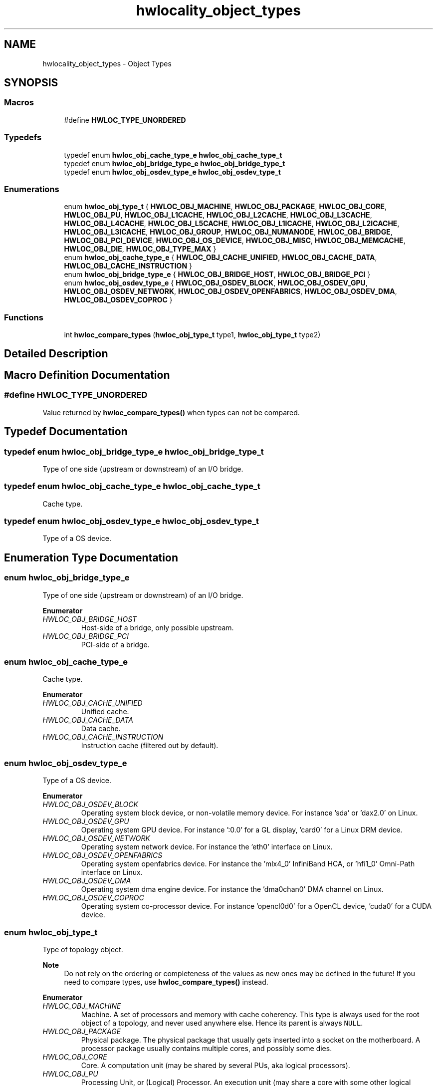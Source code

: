 .TH "hwlocality_object_types" 3 "Mon Jun 14 2021" "Version 2.5.0" "Hardware Locality (hwloc)" \" -*- nroff -*-
.ad l
.nh
.SH NAME
hwlocality_object_types \- Object Types
.SH SYNOPSIS
.br
.PP
.SS "Macros"

.in +1c
.ti -1c
.RI "#define \fBHWLOC_TYPE_UNORDERED\fP"
.br
.in -1c
.SS "Typedefs"

.in +1c
.ti -1c
.RI "typedef enum \fBhwloc_obj_cache_type_e\fP \fBhwloc_obj_cache_type_t\fP"
.br
.ti -1c
.RI "typedef enum \fBhwloc_obj_bridge_type_e\fP \fBhwloc_obj_bridge_type_t\fP"
.br
.ti -1c
.RI "typedef enum \fBhwloc_obj_osdev_type_e\fP \fBhwloc_obj_osdev_type_t\fP"
.br
.in -1c
.SS "Enumerations"

.in +1c
.ti -1c
.RI "enum \fBhwloc_obj_type_t\fP { \fBHWLOC_OBJ_MACHINE\fP, \fBHWLOC_OBJ_PACKAGE\fP, \fBHWLOC_OBJ_CORE\fP, \fBHWLOC_OBJ_PU\fP, \fBHWLOC_OBJ_L1CACHE\fP, \fBHWLOC_OBJ_L2CACHE\fP, \fBHWLOC_OBJ_L3CACHE\fP, \fBHWLOC_OBJ_L4CACHE\fP, \fBHWLOC_OBJ_L5CACHE\fP, \fBHWLOC_OBJ_L1ICACHE\fP, \fBHWLOC_OBJ_L2ICACHE\fP, \fBHWLOC_OBJ_L3ICACHE\fP, \fBHWLOC_OBJ_GROUP\fP, \fBHWLOC_OBJ_NUMANODE\fP, \fBHWLOC_OBJ_BRIDGE\fP, \fBHWLOC_OBJ_PCI_DEVICE\fP, \fBHWLOC_OBJ_OS_DEVICE\fP, \fBHWLOC_OBJ_MISC\fP, \fBHWLOC_OBJ_MEMCACHE\fP, \fBHWLOC_OBJ_DIE\fP, \fBHWLOC_OBJ_TYPE_MAX\fP }"
.br
.ti -1c
.RI "enum \fBhwloc_obj_cache_type_e\fP { \fBHWLOC_OBJ_CACHE_UNIFIED\fP, \fBHWLOC_OBJ_CACHE_DATA\fP, \fBHWLOC_OBJ_CACHE_INSTRUCTION\fP }"
.br
.ti -1c
.RI "enum \fBhwloc_obj_bridge_type_e\fP { \fBHWLOC_OBJ_BRIDGE_HOST\fP, \fBHWLOC_OBJ_BRIDGE_PCI\fP }"
.br
.ti -1c
.RI "enum \fBhwloc_obj_osdev_type_e\fP { \fBHWLOC_OBJ_OSDEV_BLOCK\fP, \fBHWLOC_OBJ_OSDEV_GPU\fP, \fBHWLOC_OBJ_OSDEV_NETWORK\fP, \fBHWLOC_OBJ_OSDEV_OPENFABRICS\fP, \fBHWLOC_OBJ_OSDEV_DMA\fP, \fBHWLOC_OBJ_OSDEV_COPROC\fP }"
.br
.in -1c
.SS "Functions"

.in +1c
.ti -1c
.RI "int \fBhwloc_compare_types\fP (\fBhwloc_obj_type_t\fP type1, \fBhwloc_obj_type_t\fP type2)"
.br
.in -1c
.SH "Detailed Description"
.PP 

.SH "Macro Definition Documentation"
.PP 
.SS "#define HWLOC_TYPE_UNORDERED"

.PP
Value returned by \fBhwloc_compare_types()\fP when types can not be compared\&. 
.SH "Typedef Documentation"
.PP 
.SS "typedef enum \fBhwloc_obj_bridge_type_e\fP \fBhwloc_obj_bridge_type_t\fP"

.PP
Type of one side (upstream or downstream) of an I/O bridge\&. 
.SS "typedef enum \fBhwloc_obj_cache_type_e\fP \fBhwloc_obj_cache_type_t\fP"

.PP
Cache type\&. 
.SS "typedef enum \fBhwloc_obj_osdev_type_e\fP \fBhwloc_obj_osdev_type_t\fP"

.PP
Type of a OS device\&. 
.SH "Enumeration Type Documentation"
.PP 
.SS "enum \fBhwloc_obj_bridge_type_e\fP"

.PP
Type of one side (upstream or downstream) of an I/O bridge\&. 
.PP
\fBEnumerator\fP
.in +1c
.TP
\fB\fIHWLOC_OBJ_BRIDGE_HOST \fP\fP
Host-side of a bridge, only possible upstream\&. 
.TP
\fB\fIHWLOC_OBJ_BRIDGE_PCI \fP\fP
PCI-side of a bridge\&. 
.SS "enum \fBhwloc_obj_cache_type_e\fP"

.PP
Cache type\&. 
.PP
\fBEnumerator\fP
.in +1c
.TP
\fB\fIHWLOC_OBJ_CACHE_UNIFIED \fP\fP
Unified cache\&. 
.TP
\fB\fIHWLOC_OBJ_CACHE_DATA \fP\fP
Data cache\&. 
.TP
\fB\fIHWLOC_OBJ_CACHE_INSTRUCTION \fP\fP
Instruction cache (filtered out by default)\&. 
.SS "enum \fBhwloc_obj_osdev_type_e\fP"

.PP
Type of a OS device\&. 
.PP
\fBEnumerator\fP
.in +1c
.TP
\fB\fIHWLOC_OBJ_OSDEV_BLOCK \fP\fP
Operating system block device, or non-volatile memory device\&. For instance 'sda' or 'dax2\&.0' on Linux\&. 
.TP
\fB\fIHWLOC_OBJ_OSDEV_GPU \fP\fP
Operating system GPU device\&. For instance ':0\&.0' for a GL display, 'card0' for a Linux DRM device\&. 
.TP
\fB\fIHWLOC_OBJ_OSDEV_NETWORK \fP\fP
Operating system network device\&. For instance the 'eth0' interface on Linux\&. 
.TP
\fB\fIHWLOC_OBJ_OSDEV_OPENFABRICS \fP\fP
Operating system openfabrics device\&. For instance the 'mlx4_0' InfiniBand HCA, or 'hfi1_0' Omni-Path interface on Linux\&. 
.TP
\fB\fIHWLOC_OBJ_OSDEV_DMA \fP\fP
Operating system dma engine device\&. For instance the 'dma0chan0' DMA channel on Linux\&. 
.TP
\fB\fIHWLOC_OBJ_OSDEV_COPROC \fP\fP
Operating system co-processor device\&. For instance 'opencl0d0' for a OpenCL device, 'cuda0' for a CUDA device\&. 
.SS "enum \fBhwloc_obj_type_t\fP"

.PP
Type of topology object\&. 
.PP
\fBNote\fP
.RS 4
Do not rely on the ordering or completeness of the values as new ones may be defined in the future! If you need to compare types, use \fBhwloc_compare_types()\fP instead\&. 
.RE
.PP

.PP
\fBEnumerator\fP
.in +1c
.TP
\fB\fIHWLOC_OBJ_MACHINE \fP\fP
Machine\&. A set of processors and memory with cache coherency\&. This type is always used for the root object of a topology, and never used anywhere else\&. Hence its parent is always \fCNULL\fP\&. 
.TP
\fB\fIHWLOC_OBJ_PACKAGE \fP\fP
Physical package\&. The physical package that usually gets inserted into a socket on the motherboard\&. A processor package usually contains multiple cores, and possibly some dies\&. 
.TP
\fB\fIHWLOC_OBJ_CORE \fP\fP
Core\&. A computation unit (may be shared by several PUs, aka logical processors)\&. 
.TP
\fB\fIHWLOC_OBJ_PU \fP\fP
Processing Unit, or (Logical) Processor\&. An execution unit (may share a core with some other logical processors, e\&.g\&. in the case of an SMT core)\&. This is the smallest object representing CPU resources, it cannot have any child except Misc objects\&.
.PP
Objects of this kind are always reported and can thus be used as fallback when others are not\&. 
.TP
\fB\fIHWLOC_OBJ_L1CACHE \fP\fP
Level 1 Data (or Unified) Cache\&. 
.TP
\fB\fIHWLOC_OBJ_L2CACHE \fP\fP
Level 2 Data (or Unified) Cache\&. 
.TP
\fB\fIHWLOC_OBJ_L3CACHE \fP\fP
Level 3 Data (or Unified) Cache\&. 
.TP
\fB\fIHWLOC_OBJ_L4CACHE \fP\fP
Level 4 Data (or Unified) Cache\&. 
.TP
\fB\fIHWLOC_OBJ_L5CACHE \fP\fP
Level 5 Data (or Unified) Cache\&. 
.TP
\fB\fIHWLOC_OBJ_L1ICACHE \fP\fP
Level 1 instruction Cache (filtered out by default)\&. 
.TP
\fB\fIHWLOC_OBJ_L2ICACHE \fP\fP
Level 2 instruction Cache (filtered out by default)\&. 
.TP
\fB\fIHWLOC_OBJ_L3ICACHE \fP\fP
Level 3 instruction Cache (filtered out by default)\&. 
.TP
\fB\fIHWLOC_OBJ_GROUP \fP\fP
Group objects\&. Objects which do not fit in the above but are detected by hwloc and are useful to take into account for affinity\&. For instance, some operating systems expose their arbitrary processors aggregation this way\&. And hwloc may insert such objects to group NUMA nodes according to their distances\&. See also \fBWhat are these Group objects in my topology?\fP\&. These objects are removed when they do not bring any structure (see \fBHWLOC_TYPE_FILTER_KEEP_STRUCTURE\fP)\&. 
.TP
\fB\fIHWLOC_OBJ_NUMANODE \fP\fP
NUMA node\&. An object that contains memory that is directly and byte-accessible to the host processors\&. It is usually close to some cores (the corresponding objects are descendants of the NUMA node object in the hwloc tree)\&. This is the smallest object representing Memory resources, it cannot have any child except Misc objects\&. However it may have Memory-side cache parents\&.
.PP
There is always at least one such object in the topology even if the machine is not NUMA\&.
.PP
Memory objects are not listed in the main children list, but rather in the dedicated Memory children list\&.
.PP
NUMA nodes have a special depth \fBHWLOC_TYPE_DEPTH_NUMANODE\fP instead of a normal depth just like other objects in the main tree\&. 
.TP
\fB\fIHWLOC_OBJ_BRIDGE \fP\fP
Bridge (filtered out by default)\&. Any bridge (or PCI switch) that connects the host or an I/O bus, to another I/O bus\&. Bridges are not added to the topology unless their filtering is changed (see \fBhwloc_topology_set_type_filter()\fP and \fBhwloc_topology_set_io_types_filter()\fP)\&.
.PP
I/O objects are not listed in the main children list, but rather in the dedicated io children list\&. I/O objects have NULL CPU and node sets\&. 
.TP
\fB\fIHWLOC_OBJ_PCI_DEVICE \fP\fP
PCI device (filtered out by default)\&. PCI devices are not added to the topology unless their filtering is changed (see \fBhwloc_topology_set_type_filter()\fP and \fBhwloc_topology_set_io_types_filter()\fP)\&.
.PP
I/O objects are not listed in the main children list, but rather in the dedicated io children list\&. I/O objects have NULL CPU and node sets\&. 
.TP
\fB\fIHWLOC_OBJ_OS_DEVICE \fP\fP
Operating system device (filtered out by default)\&. OS devices are not added to the topology unless their filtering is changed (see \fBhwloc_topology_set_type_filter()\fP and \fBhwloc_topology_set_io_types_filter()\fP)\&.
.PP
I/O objects are not listed in the main children list, but rather in the dedicated io children list\&. I/O objects have NULL CPU and node sets\&. 
.TP
\fB\fIHWLOC_OBJ_MISC \fP\fP
Miscellaneous objects (filtered out by default)\&. Objects without particular meaning, that can e\&.g\&. be added by the application for its own use, or by hwloc for miscellaneous objects such as MemoryModule (DIMMs)\&. They are not added to the topology unless their filtering is changed (see \fBhwloc_topology_set_type_filter()\fP)\&.
.PP
These objects are not listed in the main children list, but rather in the dedicated misc children list\&. Misc objects may only have Misc objects as children, and those are in the dedicated misc children list as well\&. Misc objects have NULL CPU and node sets\&. 
.TP
\fB\fIHWLOC_OBJ_MEMCACHE \fP\fP
Memory-side cache (filtered out by default)\&. A cache in front of a specific NUMA node\&. This object always has at least one NUMA node as a memory child\&.
.PP
Memory objects are not listed in the main children list, but rather in the dedicated Memory children list\&.
.PP
Memory-side cache have a special depth \fBHWLOC_TYPE_DEPTH_MEMCACHE\fP instead of a normal depth just like other objects in the main tree\&. 
.TP
\fB\fIHWLOC_OBJ_DIE \fP\fP
Die within a physical package\&. A subpart of the physical package, that contains multiple cores\&. 
.SH "Function Documentation"
.PP 
.SS "int hwloc_compare_types (\fBhwloc_obj_type_t\fP type1, \fBhwloc_obj_type_t\fP type2)"

.PP
Compare the depth of two object types\&. Types shouldn't be compared as they are, since newer ones may be added in the future\&. This function returns less than, equal to, or greater than zero respectively if \fCtype1\fP objects usually include \fCtype2\fP objects, are the same as \fCtype2\fP objects, or are included in \fCtype2\fP objects\&. If the types can not be compared (because neither is usually contained in the other), \fBHWLOC_TYPE_UNORDERED\fP is returned\&. Object types containing CPUs can always be compared (usually, a system contains machines which contain nodes which contain packages which contain caches, which contain cores, which contain processors)\&.
.PP
\fBNote\fP
.RS 4
\fBHWLOC_OBJ_PU\fP will always be the deepest, while \fBHWLOC_OBJ_MACHINE\fP is always the highest\&.
.PP
This does not mean that the actual topology will respect that order: e\&.g\&. as of today cores may also contain caches, and packages may also contain nodes\&. This is thus just to be seen as a fallback comparison method\&. 
.RE
.PP

.SH "Author"
.PP 
Generated automatically by Doxygen for Hardware Locality (hwloc) from the source code\&.
